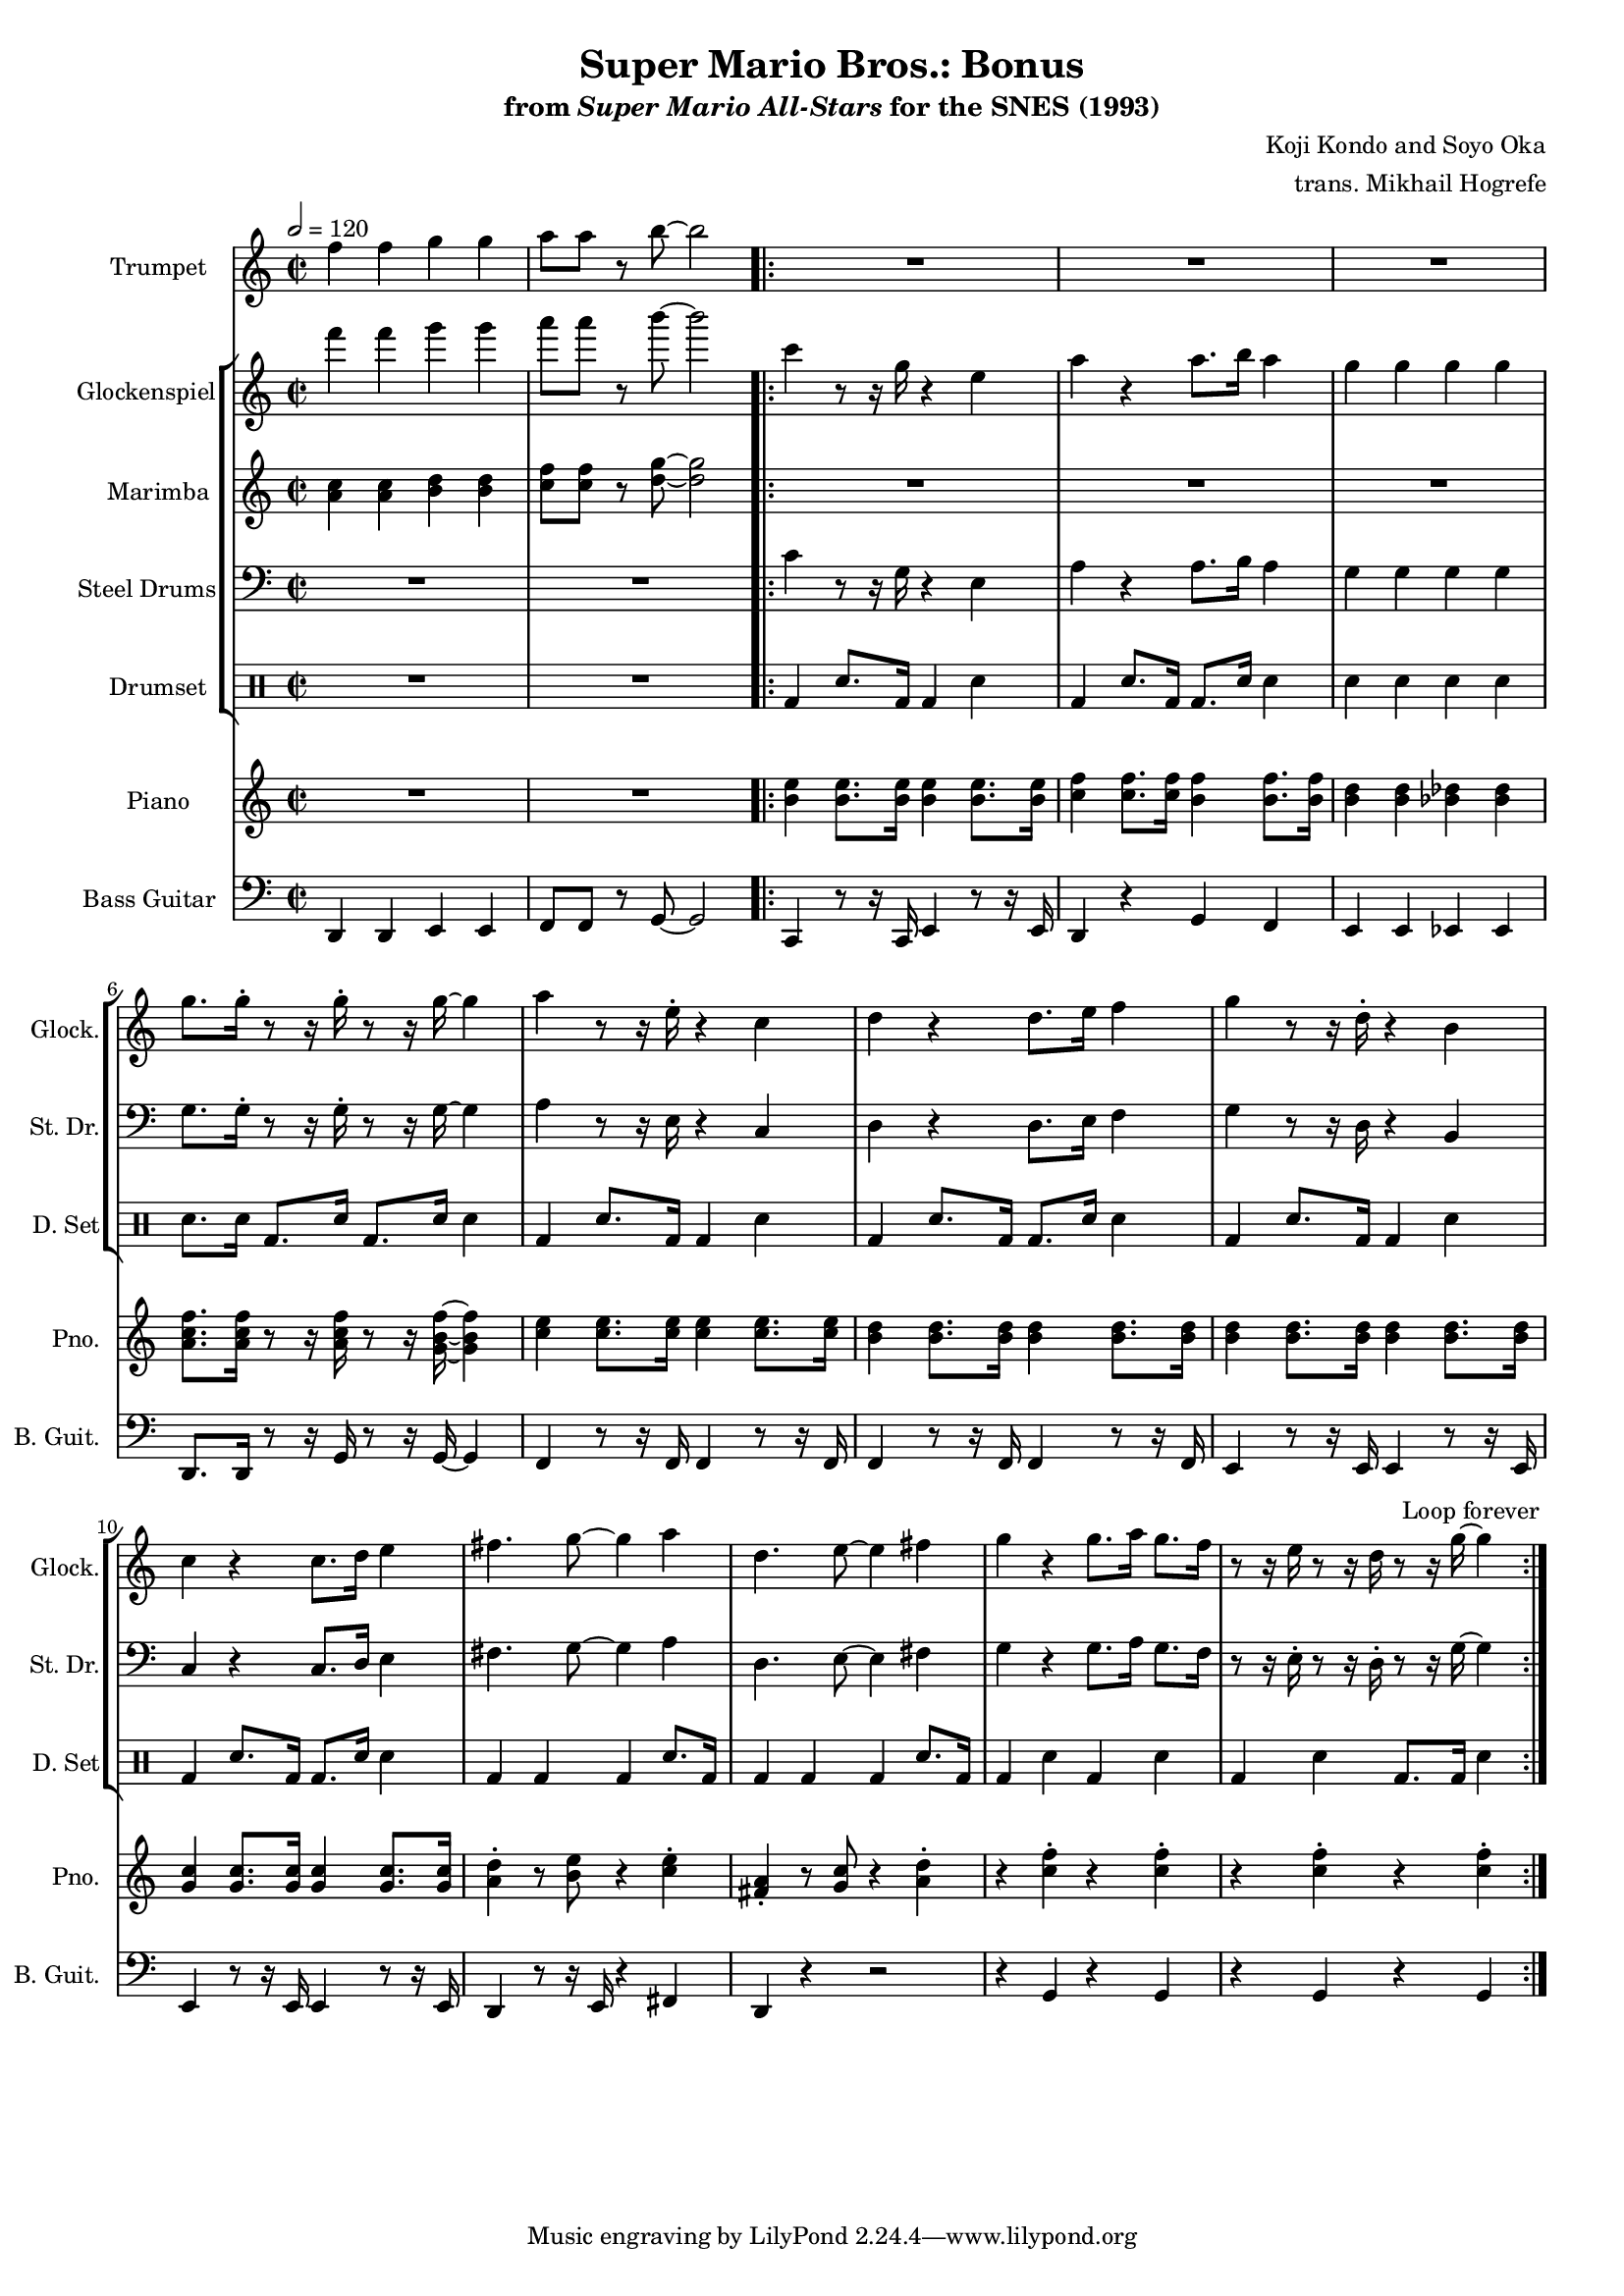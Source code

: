 \version "2.24.3"
#(set-global-staff-size 16)

\paper {
  left-margin = 0.6\in
}

\book {
    \header {
        title = "Super Mario Bros.: Bonus"
        subtitle = \markup { "from" {\italic "Super Mario All-Stars"} "for the SNES (1993)" }
        composer = "Koji Kondo and Soyo Oka"
        arranger = "trans. Mikhail Hogrefe"
    }

    \score {
        {
            <<
                \new Staff \relative c'' {                 
                    \set Staff.instrumentName = "Trumpet"
                    \set Staff.shortInstrumentName = "Tpt."
\time 2/2
\tempo 2=120
f4 f g g |
a8 a r b ~ b2 |
                    \repeat volta 2 {
R1*12
                    }
\once \override Score.RehearsalMark.self-alignment-X = #RIGHT
\mark \markup { \fontsize #-2 "Loop forever" }
                }

                \new StaffGroup <<
                    \new Staff \relative c''' {                 
                        \set Staff.instrumentName = "Glockenspiel"
                        \set Staff.shortInstrumentName = "Glock."  
f4 f g g |
a8 a r b ~ b2 |

c,4 r8 r16 g r4 e |
a4 r a8. b16 a4 |
g4 g g g |
g8. g16-. r8 r16 g-. r8 r16 g ~ g4 |
a4 r8 r16 e-. r4 c |
d4 r d8. e16 f4 |
g4 r8 r16 d-. r4 b |
c4 r c8. d16 e4 |
fis4. g8 ~ g4 a |
d,4. e8 ~ e4 fis |
g4 r g8.[ a16] g8. f16 |
r8 r16 e r8 r16 d r8 r16 g ~ g4 |
                    }

                    \new Staff \relative c'' {                 
                        \set Staff.instrumentName = "Marimba"
                        \set Staff.shortInstrumentName = "Mrm."  
<a c>4 4 <b d>4 4 |
<c f>8 8 r <d g>8 ~ 2 |

R1*12
                    }

                    \new Staff \relative c' {                 
                        \set Staff.instrumentName = "Steel Drums"
                        \set Staff.shortInstrumentName = "St. Dr."  
\clef bass
R1*2

c4 r8 r16 g r4 e |
a4 r a8. b16 a4 |
g4 g g g |
g8. g16-. r8 r16 g-. r8 r16 g ~ g4 |
a4 r8 r16 e r4 c |
d4 r d8. e16 f4 |
g4 r8 r16 d r4 b |
c4 r c8. d16 e4 |
fis4. g8 ~ g4 a |
d,4. e8 ~ e4 fis |
g4 r g8.[ a16] g8. f16 |
r8 r16 e-. r8 r16 d-. r8 r16 g ~ g4 |
                    }

                    \new DrumStaff {
                        \drummode {
                            \set Staff.instrumentName="Drumset"
                            \set Staff.shortInstrumentName="D. Set"
R1*2

bd4 sn8. bd16 bd4 sn |
bd4 sn8. bd16 bd8. sn16 sn4 |
sn4 sn sn sn |
sn8.[ sn16] bd8. sn16 bd8. sn16 sn4 |
\repeat unfold 2 {
bd4 sn8. bd16 bd4 sn |
bd4 sn8. bd16 bd8. sn16 sn4 |
}
\repeat unfold 2 { bd4 bd bd sn8. bd16 | }
bd4 sn bd sn |
bd4 sn bd8. bd16 sn4 |
                        }
                    }
                >>

                \new Staff \relative c'' {                 
                    \set Staff.instrumentName = "Piano"
                    \set Staff.shortInstrumentName = "Pno."  
R1*2

<b e>4 8. 16 4 8. 16 |
<c f>4 8. 16 <b f'>4 8. 16 |
<b d>4 4 <bes des>4 4 |
<a c f>8. 16 r8 r16 <a c f> r8 r16 <g b f'> ~ 4 |
<c e>4 8. 16 4 8. 16 |
\repeat unfold 2 { <b d>4 8. 16 4 8. 16 | }
<g c>4 8. 16 4 8. 16 |
<a d>4-. r8 <b e> r4 <c e>-. |
<fis, a>4-. r8 <g c> r4 <a d>-. |
\repeat unfold 2 { r4 <c f>-. r <c f>-. | }
                }

                \new Staff \relative c, {                 
                    \set Staff.instrumentName = "Bass Guitar"
                    \set Staff.shortInstrumentName = "B. Guit."  
\clef bass
d4 d e e |
f8 f r g ~ g2 |

c,4 r8 r16 c e4 r8 r16 e |
d4 r g f |
e4 e ees ees |
d8. d16 r8 r16 g r8 r16 g ~ g4 |
\repeat unfold 2 { f4 r8 r16 f f4 r8 r16 f | }
\repeat unfold 2 { e4 r8 r16 e e4 r8 r16 e | }
d4 r8 r16 e r4 fis |
d4 r r2 |
\repeat unfold 2 { r4 g r g | }
                }
            >>
        }
        \layout {
            \context {
                \Staff
                \RemoveEmptyStaves
            }
            \context {
                \DrumStaff
                \RemoveEmptyStaves
            }
        }
    }
}
